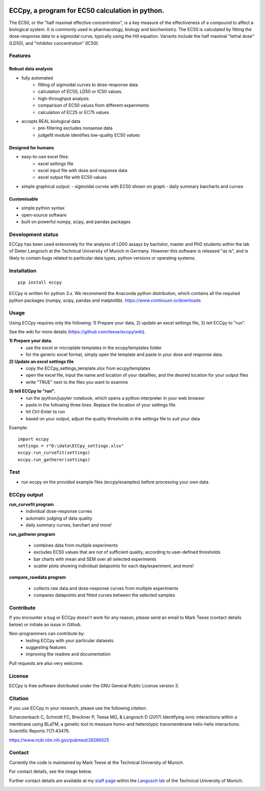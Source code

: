
.. image:: https://raw.githubusercontent.com/teese/eccpy/master/docs/logo/ECCpy_logo.png
   :height: 200px
   :width: 600 px
   :scale: 50 %

ECCpy, a program for EC50 calculation in python.
================================================

The EC50, or the "half maximal effective concentration", is a key measure of the effectiveness of a compound to affect a biological system. It is commonly used in pharmacology, biology and biochemistry. The EC50 is calculated by fitting the dose-response data to a sigmoidal curve, typically using the Hill equation. Variants include the half maximal "lethal dose" (LD50), and "inhibitor concentration" (IC50).

Features
--------

Robust data analysis
....................

* fully automated
   - fitting of sigmoidal curves to dose-response data
   - calculation of EC50, LD50 or IC50 values.
   - high-throughput analysis
   - comparison of EC50 values from different experiments
   - calculation of EC25 or EC75 values

* accepts REAL biological data
   - pre-filtering excludes nonsense data
   - judgefit module identifies low-quality EC50 values

Designed for humans
....................

* easy-to-use excel files:
   - excel settings file
   - excel input file with dose and response data
   - excel output file with EC50 values

* simple graphical output:
  - sigmoidal curves with EC50 shown on graph
  - daily summary barcharts and curves

Customisable
............
* simple python syntax
* open-source software
* built on powerful numpy, scipy, and pandas packages

Development status
------------------

ECCpy has been used extensively for the analysis of LD50 assays by bachelor, master and PhD students within the lab of Dieter Langosch at the Technical University of Munich in Germany. However this software is released "as is", and is likely to contain bugs related to particular data types, python versions or operating systems.

Installation
------------
::

	pip install eccpy

ECCpy is written for python 3.x. We recommend the Anaconda python distribution, which contains all the required python packages (numpy, scipy, pandas and matplotlib).
https://www.continuum.io/downloads


Usage
-----

Using ECCpy requires only the following:
1) Prepare your data, 2) update an excel settings file, 3) tell ECCpy to "run".

See the wiki for more details (https://github.com/teese/eccpy/wiki).

**1) Prepare your data.**
 - use the excel or microplate templates in the eccpy/templates folder
 - for the generic excel format, simply open the template and paste in your dose and response data.

**2) Update an excel settings file**
 - copy the ECCpy_settings_template.xlsx from eccpy/templates
 - open the excel file, input the name and location of your datafiles, and the desired location for your output files
 - write "TRUE" next to the files you want to examine

.. image:: https://raw.githubusercontent.com/teese/eccpy/master/docs/images/01_run_curvefit_settings.png
   :height: 120px
   :width: 700px

**3) tell ECCpy to "run".**
 - run the ipython/jupyter notebook, which opens a python interpreter in your web browser
 - paste in the following three lines. Replace the location of your settings file.
 - hit Ctrl-Enter to run
 - based on your output, adjust the quality thresholds in the settings file to suit your data

Example::

	import eccpy
	settings = r"D:\data\ECCpy_settings.xlsx"
	eccpy.run_curvefit(settings)
	eccpy.run_gatherer(settings)

Test
----

* run eccpy on the provided example files (eccpy/examples) before processing your own data.

ECCpy output
------------

**run_curvefit program**
 - individual dose-response curves
 - automatic judging of data quality
 - daily summary curves, barchart and more!

.. image:: https://raw.githubusercontent.com/teese/eccpy/master/docs/images/curve_fit_output_sample3.png
   :height: 300px
   :width: 900px


.. image:: https://raw.githubusercontent.com/teese/eccpy/master/docs/images/generated_data_0EC50_analysis_fig.png
   :height: 500px
   :width: 500px

**run_gatherer program**

 - combines data from multiple experiments
 - excludes EC50 values that are not of sufficient quality, according to user-defined thresholds
 - bar charts with mean and SEM over all selected experiments
 - scatter plots showing individual datapoints for each day/experiment, and more!

**compare_rawdata program**

 - collects raw data and dose-response curves from multiple experiments
 - compares datapoints and fitted curves between the selected samples

.. image:: https://raw.githubusercontent.com/teese/eccpy/master/docs/images/20160527_0_compare_raw.png
   :height: 600px
   :width: 700px

Contribute
----------

If you encounter a bug or ECCpy doesn't work for any reason, please send an email to Mark Teese (contact details below) or initiate an issue in Github.

Non-programmers can contribute by:
 - testing ECCpy with your particular datasets
 - suggesting features
 - improving the readme and documentation

Pull requests are also very welcome.

License
-------

ECCpy is free software distributed under the GNU General Public License version 3.


Citation
--------

If you use ECCpy in your research, please use the following citation.

Schanzenbach C, Schmidt FC, Breckner P, Teese MG, & Langosch D (2017) Identifying ionic interactions within a membrane using BLaTM, a genetic tool to measure homo-and heterotypic transmembrane helix-helix interactions. Scientific Reports 7(7):43476.

https://www.ncbi.nlm.nih.gov/pubmed/28266525


Contact
-------

Currently the code is maintained by Mark Teese at the Technical University of Munich. 

For contact details, see the image below.

Further contact details are available at my `staff page`__ within the `Langosch lab`__
of the Technical University of Munich.

.. _StaffPage: http://cbp.wzw.tum.de/index.php?id=49&L=1
.. _LangoschPage: http://cbp.wzw.tum.de/index.php?id=9

__ StaffPage_
__ LangoschPage_


.. image:: https://raw.githubusercontent.com/teese/eccpy/master/docs/images/signac_seine_bei_samois.png
   :height: 150px
   :width: 250px